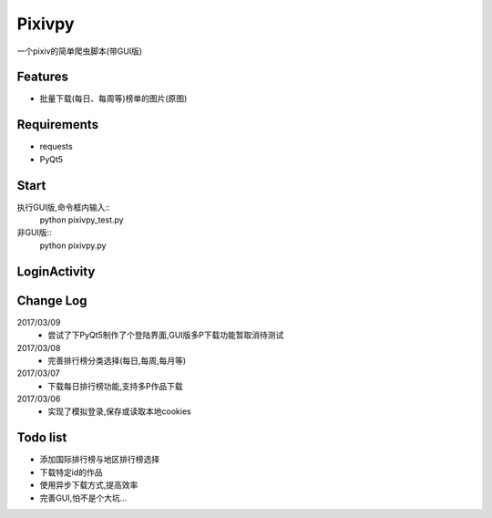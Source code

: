 Pixivpy
=======
一个pixiv的简单爬虫脚本(带GUI版)

.. image:: https://img.shields.io/badge/python-3.5-blue.svg

Features
--------
- 批量下载(每日、每周等)榜单的图片(原图)

Requirements
------------

- requests
- PyQt5

Start
-----
执行GUI版,命令框内输入::
 python pixivpy_test.py
非GUI版::
 python pixivpy.py

LoginActivity
-------------
.. image:: https://raw.githubusercontent.com/XDfield/pixivpy/master/README_PIC/%E7%99%BB%E9%99%86%E7%95%8C%E9%9D%A2%E6%88%AA%E5%9B%BE.png

Change Log
----------
2017/03/09
 - 尝试了下PyQt5制作了个登陆界面,GUI版多P下载功能暂取消待测试
2017/03/08
 - 完善排行榜分类选择(每日,每周,每月等)
2017/03/07
 - 下载每日排行榜功能,支持多P作品下载
2017/03/06
 - 实现了模拟登录,保存或读取本地cookies

Todo list
---------
- 添加国际排行榜与地区排行榜选择
- 下载特定id的作品
- 使用异步下载方式,提高效率
- 完善GUI,怕不是个大坑...


